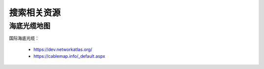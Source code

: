 搜索相关资源
============


海底光缆地图
------------
国际海底光缆：

 - https://dev.networkatlas.org/
 - https://cablemap.info/_default.aspx


